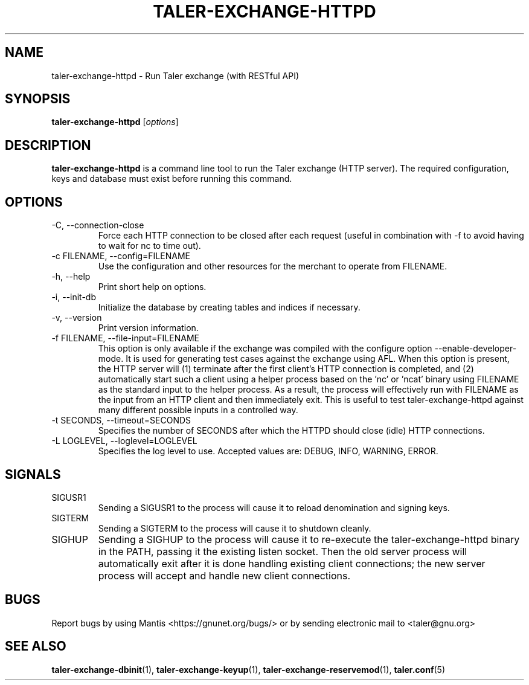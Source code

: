 .TH TALER\-EXCHANGE\-HTTPD 1 "Apr 22, 2015" "GNU Taler"

.SH NAME
taler\-exchange\-httpd \- Run Taler exchange (with RESTful API)

.SH SYNOPSIS
.B taler\-exchange\-httpd
.RI [ options ]
.br

.SH DESCRIPTION
\fBtaler\-exchange\-httpd\fP is a command line tool to run the Taler exchange (HTTP server).  The required configuration, keys and database must exist before running this command.

.SH OPTIONS
.B
.IP "\-C,  \-\-connection-close"
Force each HTTP connection to be closed after each request (useful in combination with \-f to avoid having to wait for nc to time out).
.B
.IP "\-c FILENAME,  \-\-config=FILENAME"
Use the configuration and other resources for the merchant to operate from FILENAME.
.B
.IP "\-h, \-\-help"
Print short help on options.
.B
.IP "\-i, \-\-init-db"
Initialize the database by creating tables and indices if necessary.
.B
.IP "\-v, \-\-version"
Print version information.
.B
.IP "\-f FILENAME, \-\-file\-input=FILENAME"
This option is only available if the exchange was compiled with the configure option
\-\-enable\-developer\-mode.  It is used for generating test cases against the exchange using AFL.  When this option is present, the HTTP server will (1) terminate after the first client's HTTP connection is completed, and (2) automatically start such a client using a helper process based on the 'nc' or 'ncat' binary using FILENAME as the standard input to the helper process.  As a result, the process will effectively run with FILENAME as the input from an HTTP client and then immediately exit.  This is useful to test taler\-exchange\-httpd against many different possible inputs in a controlled way.
.B
.IP "\-t SECONDS, \-\-timeout=SECONDS"
Specifies the number of SECONDS after which the HTTPD should close (idle) HTTP connections.
.B
.IP "\-L LOGLEVEL, \-\-loglevel=LOGLEVEL"
Specifies the log level to use.  Accepted values are: DEBUG, INFO, WARNING, ERROR.

.SH SIGNALS
.B
.IP SIGUSR1
Sending a SIGUSR1 to the process will cause it to reload denomination and signing keys.
.B
.IP SIGTERM
Sending a SIGTERM to the process will cause it to shutdown cleanly.
.B
.IP SIGHUP
Sending a SIGHUP to the process will cause it to re-execute the taler\-exchange\-httpd binary in the PATH, passing it the existing listen socket. Then the old server process will automatically exit after it is done handling existing client connections; the new server process will accept and handle new client connections.

.SH BUGS
Report bugs by using Mantis <https://gnunet.org/bugs/> or by sending electronic mail to <taler@gnu.org>

.SH "SEE ALSO"
\fBtaler\-exchange\-dbinit\fP(1), \fBtaler\-exchange\-keyup\fP(1), \fBtaler\-exchange\-reservemod\fP(1), \fBtaler.conf\fP(5)
